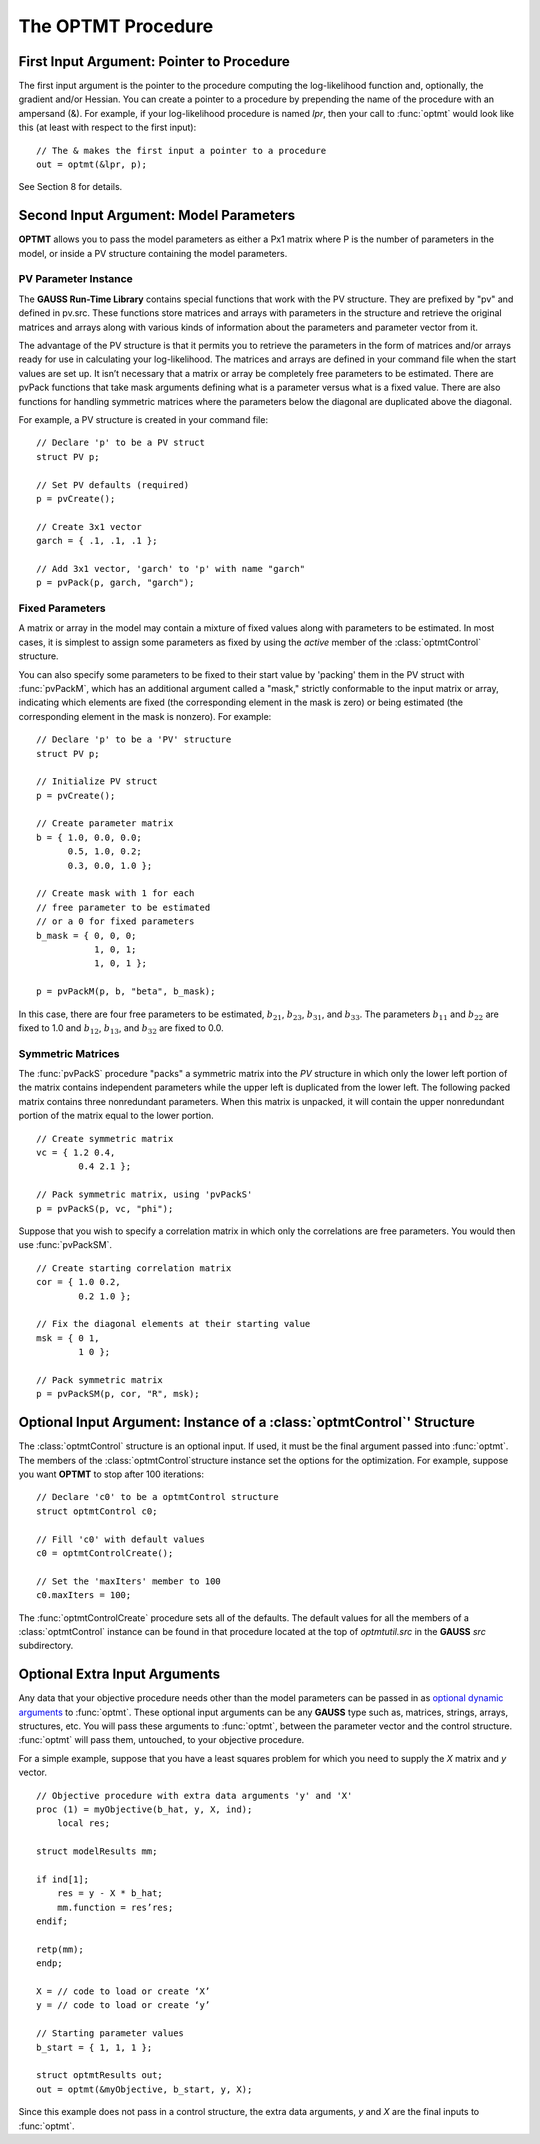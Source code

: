The OPTMT Procedure
===================

First Input Argument: Pointer to Procedure
----------------------------------------------

The first input argument is the pointer to the procedure computing the log-likelihood function and, optionally, the gradient and/or Hessian. You can create a pointer to a procedure by prepending the name of the procedure with an ampersand (&). For example, if your log-likelihood procedure is named `lpr`, then your call to :func:`optmt` would look like this (at least with respect to the first input):

::

    // The & makes the first input a pointer to a procedure
    out = optmt(&lpr, p);

See Section 8 for details.

Second Input Argument: Model Parameters
-------------------------------------------

**OPTMT** allows you to pass the model parameters as either a Px1 matrix where P is the number of parameters in the model, or inside a PV structure containing the model parameters.

PV Parameter Instance
+++++++++++++++++++++++

The **GAUSS Run-Time Library** contains special functions that work with the PV structure. They are prefixed by "pv" and defined in pv.src. These functions store matrices and arrays with parameters in the structure and retrieve the original matrices and arrays along with various kinds of information about the parameters and parameter vector from it.

The advantage of the PV structure is that it permits you to retrieve the parameters in the form of matrices and/or arrays ready for use in calculating your log-likelihood. The matrices and arrays are defined in your command file when the start values are set up. It isn’t necessary that a matrix or array be completely free parameters to be estimated. There are pvPack functions that take mask arguments defining what is a parameter versus what is a fixed value. There are also functions for handling symmetric matrices where the parameters below the diagonal are duplicated above the diagonal.

For example, a PV structure is created in your command file:

::

    // Declare 'p' to be a PV struct
    struct PV p;

    // Set PV defaults (required)
    p = pvCreate();
    
    // Create 3x1 vector
    garch = { .1, .1, .1 };

    // Add 3x1 vector, 'garch' to 'p' with name "garch"
    p = pvPack(p, garch, "garch");

Fixed Parameters
+++++++++++++++++++++++

A matrix or array in the model may contain a mixture of fixed values along with parameters to be estimated. In most cases, it is simplest to assign some parameters as fixed by using the *active* member of the :class:`optmtControl` structure.

You can also specify some parameters to be fixed to their start value by 'packing' them in the PV struct with :func:`pvPackM`, which has an additional argument called a "mask," strictly conformable to the input matrix or array, indicating which elements are fixed (the corresponding element in the mask is zero) or being estimated (the corresponding element in the mask is nonzero). For example:

::

    // Declare 'p' to be a 'PV' structure
    struct PV p;

    // Initialize PV struct
    p = pvCreate();

    // Create parameter matrix
    b = { 1.0, 0.0, 0.0;
          0.5, 1.0, 0.2;
          0.3, 0.0, 1.0 };

    // Create mask with 1 for each
    // free parameter to be estimated
    // or a 0 for fixed parameters
    b_mask = { 0, 0, 0;
               1, 0, 1;
               1, 0, 1 };

    p = pvPackM(p, b, "beta", b_mask);

In this case, there are four free parameters to be estimated, :math:`b_{21}`, :math:`b_{23}`, :math:`b_{31}`, and :math:`b_{33}`.  The parameters :math:`b_{11}` and :math:`b_{22}` are fixed to 1.0 and :math:`b_{12}`, :math:`b_{13}`, and :math:`b_{32}` are fixed to 0.0.

Symmetric Matrices
+++++++++++++++++++++++++++++++++++++++

The :func:`pvPackS` procedure "packs" a symmetric matrix into the `PV` structure in which only the lower left portion of the matrix contains independent parameters while the upper left is duplicated from the lower left. The following packed matrix contains three nonredundant parameters. When this matrix is unpacked, it will contain the upper nonredundant portion of the matrix equal to the lower portion.

::

    // Create symmetric matrix
    vc = { 1.2 0.4,
            0.4 2.1 };

    // Pack symmetric matrix, using 'pvPackS'
    p = pvPackS(p, vc, "phi");

Suppose that you wish to specify a correlation matrix in which only the correlations are free parameters. You would then use :func:`pvPackSM`.

::

    // Create starting correlation matrix
    cor = { 1.0 0.2,
            0.2 1.0 };

    // Fix the diagonal elements at their starting value
    msk = { 0 1,
            1 0 };

    // Pack symmetric matrix 
    p = pvPackSM(p, cor, "R", msk); 

Optional Input Argument: Instance of a :class:`optmtControl`' Structure
------------------------------------------------------------------------

The :class:`optmtControl` structure is an optional input. If used, it must be the final argument passed into :func:`optmt`. The members of the :class:`optmtControl`structure instance set the options for the optimization. For example, suppose you want **OPTMT** to stop after 100 iterations:

::

    // Declare 'c0' to be a optmtControl structure
    struct optmtControl c0;

    // Fill 'c0' with default values
    c0 = optmtControlCreate();

    // Set the 'maxIters' member to 100
    c0.maxIters = 100;

The :func:`optmtControlCreate` procedure sets all of the defaults. The default values for all the members of a :class:`optmtControl` instance can be found in that procedure located at the top of `optmtutil.src` in the **GAUSS** `src` subdirectory.

Optional Extra Input Arguments
----------------------------------

Any data that your objective procedure needs other than the model parameters can be passed in as `optional dynamic arguments <https://www.aptech.com/blog/the-basics-of-optional-arguments-in-gauss-procedures/>`_ to :func:`optmt`. These optional input arguments can be any **GAUSS** type such as, matrices, strings, arrays, structures, etc. You will pass these arguments to :func:`optmt`, between the parameter vector and the control structure. :func:`optmt` will pass them, untouched, to your objective procedure.

For a simple example, suppose that you have a least squares problem for which you need to supply the *X* matrix and *y* vector.

::

    // Objective procedure with extra data arguments 'y' and 'X'
    proc (1) = myObjective(b_hat, y, X, ind);
        local res;

    struct modelResults mm;

    if ind[1];
        res = y - X * b_hat;
        mm.function = res’res;
    endif;
    
    retp(mm);
    endp;

    X = // code to load or create ‘X’
    y = // code to load or create ‘y’

    // Starting parameter values
    b_start = { 1, 1, 1 };

    struct optmtResults out;
    out = optmt(&myObjective, b_start, y, X);

Since this example does not pass in a control structure, the extra data arguments, *y* and *X* are the final inputs to :func:`optmt`.